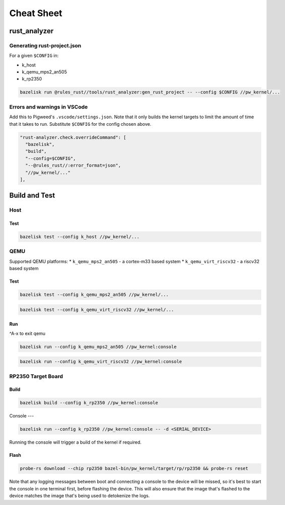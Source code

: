 .. _module-pw_kernel-cheat-sheet:

===========
Cheat Sheet
===========
.. pigweed-module-subpage::
   :name: pw_kernel

.. _module-pw_kernel-build:

-------------
rust_analyzer
-------------

Generating rust-project.json
============================

For a given ``$CONFIG`` in:

* k_host
* k_qemu_mps2_an505
* k_rp2350

.. code-block:: shell

   bazelisk run @rules_rust//tools/rust_analyzer:gen_rust_project -- --config $CONFIG //pw_kernel/...


Errors and warnings in VSCode
=============================

Add this to Pigweed's ``.vscode/settings.json``.  Note that it only builds the
kernel targets to limit the amount of time that it takes to run.  Substitute
``$CONFIG`` for the config chosen above.

.. code-block:: json

   "rust-analyzer.check.overrideCommand": [
     "bazelisk",
     "build",
     "--config=$CONFIG",
     "--@rules_rust//:error_format=json",
     "//pw_kernel/..."
   ],

--------------
Build and Test
--------------

Host
====

Test
----

.. code-block:: shell

   bazelisk test --config k_host //pw_kernel/...

QEMU
====

Supported QEMU platforms:
* ``k_qemu_mps2_an505`` - a cortex-m33 based system
* ``k_qemu_virt_riscv32`` - a riscv32 based system

Test
----

.. code-block:: shell

   bazelisk test --config k_qemu_mps2_an505 //pw_kernel/...

.. code-block:: shell

   bazelisk test --config k_qemu_virt_riscv32 //pw_kernel/...

Run
---

^A-x to exit qemu

.. code-block:: shell

   bazelisk run --config k_qemu_mps2_an505 //pw_kernel:console

.. code-block:: shell

   bazelisk run --config k_qemu_virt_riscv32 //pw_kernel:console

RP2350 Target Board
===================

Build
-----

.. code-block:: shell

   bazelisk build --config k_rp2350 //pw_kernel:console

Console
---

.. code-block:: shell

   bazelisk run --config k_rp2350 //pw_kernel:console -- -d <SERIAL_DEVICE>

Running the console will trigger a build of the kernel if required.

Flash
-----

.. code-block:: shell

   probe-rs download --chip rp2350 bazel-bin/pw_kernel/target/rp/rp2350 && probe-rs reset

Note that any logging messages between boot and connecting a console to the device will be missed,
so it's best to start the console in one terminal first, before flashing the device.  This will also
ensure that the image that's flashed to the device matches the image that's being used to detokenize
the logs.
